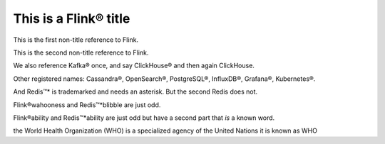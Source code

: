 This is a Flink® title
======================

This is the first non-title reference to Flink.

This is the second non-title reference to Flink.

We also reference Kafka® once, and say ClickHouse® and then again ClickHouse.

Other registered names: Cassandra®, OpenSearch®, PostgreSQL®, InfluxDB®, Grafana®, Kubernetes®.

And Redis™* is trademarked and needs an asterisk. But the second Redis does not.

Flink®wahooness and Redis™*blibble are just odd.

Flink®ability and Redis™*ability are just odd but have a second part that *is* a known word.

the World Health Organization (WHO) is a specialized agency of the United Nations
it is known as WHO
